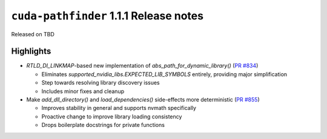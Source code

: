 .. SPDX-FileCopyrightText: Copyright (c) 2025 NVIDIA CORPORATION & AFFILIATES. All rights reserved.
.. SPDX-License-Identifier: Apache-2.0

.. module:: cuda.pathfinder

``cuda-pathfinder`` 1.1.1 Release notes
========================================

Released on TBD


Highlights
----------

* `RTLD_DI_LINKMAP`-based new implementation of `abs_path_for_dynamic_library()` (`PR #834 <https://github.com/NVIDIA/cuda-python/pull/834>`_)
  
  - Eliminates `supported_nvidia_libs.EXPECTED_LIB_SYMBOLS` entirely, providing major simplification
  - Step towards resolving library discovery issues
  - Includes minor fixes and cleanup

* Make `add_dll_directory()` and `load_dependencies()` side-effects more deterministic (`PR #855 <https://github.com/NVIDIA/cuda-python/pull/855>`_)
  
  - Improves stability in general and supports nvmath specifically
  - Proactive change to improve library loading consistency
  - Drops boilerplate docstrings for private functions